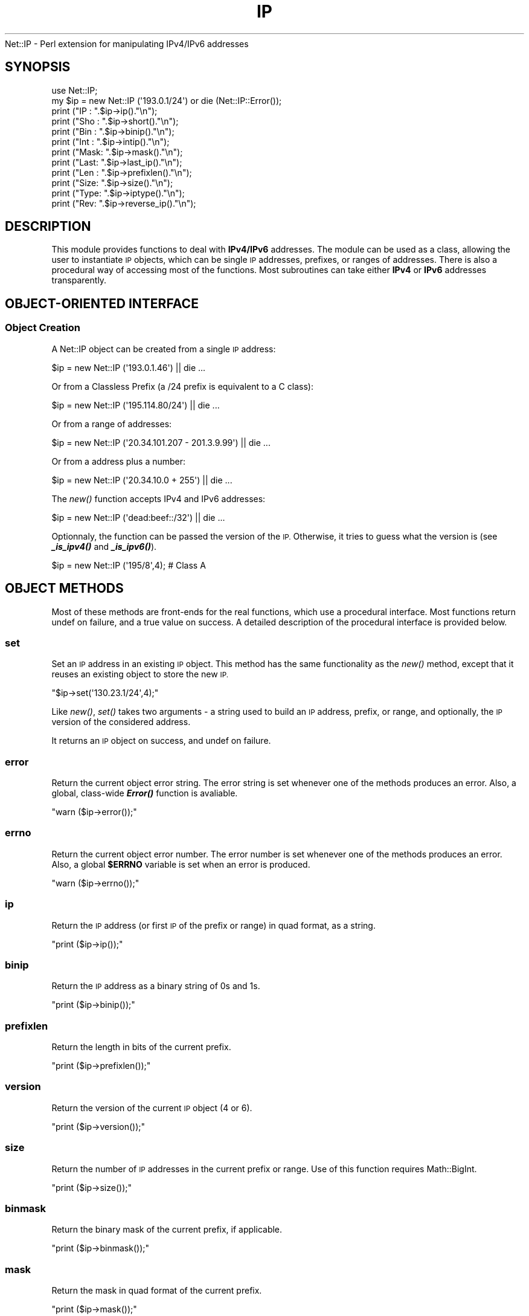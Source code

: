 .\" Automatically generated by Pod::Man 2.28 (Pod::Simple 3.28)
.\"
.\" Standard preamble:
.\" ========================================================================
.de Sp \" Vertical space (when we can't use .PP)
.if t .sp .5v
.if n .sp
..
.de Vb \" Begin verbatim text
.ft CW
.nf
.ne \\$1
..
.de Ve \" End verbatim text
.ft R
.fi
..
.\" Set up some character translations and predefined strings.  \*(-- will
.\" give an unbreakable dash, \*(PI will give pi, \*(L" will give a left
.\" double quote, and \*(R" will give a right double quote.  \*(C+ will
.\" give a nicer C++.  Capital omega is used to do unbreakable dashes and
.\" therefore won't be available.  \*(C` and \*(C' expand to `' in nroff,
.\" nothing in troff, for use with C<>.
.tr \(*W-
.ds C+ C\v'-.1v'\h'-1p'\s-2+\h'-1p'+\s0\v'.1v'\h'-1p'
.ie n \{\
.    ds -- \(*W-
.    ds PI pi
.    if (\n(.H=4u)&(1m=24u) .ds -- \(*W\h'-12u'\(*W\h'-12u'-\" diablo 10 pitch
.    if (\n(.H=4u)&(1m=20u) .ds -- \(*W\h'-12u'\(*W\h'-8u'-\"  diablo 12 pitch
.    ds L" ""
.    ds R" ""
.    ds C` ""
.    ds C' ""
'br\}
.el\{\
.    ds -- \|\(em\|
.    ds PI \(*p
.    ds L" ``
.    ds R" ''
.    ds C`
.    ds C'
'br\}
.\"
.\" Escape single quotes in literal strings from groff's Unicode transform.
.ie \n(.g .ds Aq \(aq
.el       .ds Aq '
.\"
.\" If the F register is turned on, we'll generate index entries on stderr for
.\" titles (.TH), headers (.SH), subsections (.SS), items (.Ip), and index
.\" entries marked with X<> in POD.  Of course, you'll have to process the
.\" output yourself in some meaningful fashion.
.\"
.\" Avoid warning from groff about undefined register 'F'.
.de IX
..
.nr rF 0
.if \n(.g .if rF .nr rF 1
.if (\n(rF:(\n(.g==0)) \{
.    if \nF \{
.        de IX
.        tm Index:\\$1\t\\n%\t"\\$2"
..
.        if !\nF==2 \{
.            nr % 0
.            nr F 2
.        \}
.    \}
.\}
.rr rF
.\"
.\" Accent mark definitions (@(#)ms.acc 1.5 88/02/08 SMI; from UCB 4.2).
.\" Fear.  Run.  Save yourself.  No user-serviceable parts.
.    \" fudge factors for nroff and troff
.if n \{\
.    ds #H 0
.    ds #V .8m
.    ds #F .3m
.    ds #[ \f1
.    ds #] \fP
.\}
.if t \{\
.    ds #H ((1u-(\\\\n(.fu%2u))*.13m)
.    ds #V .6m
.    ds #F 0
.    ds #[ \&
.    ds #] \&
.\}
.    \" simple accents for nroff and troff
.if n \{\
.    ds ' \&
.    ds ` \&
.    ds ^ \&
.    ds , \&
.    ds ~ ~
.    ds /
.\}
.if t \{\
.    ds ' \\k:\h'-(\\n(.wu*8/10-\*(#H)'\'\h"|\\n:u"
.    ds ` \\k:\h'-(\\n(.wu*8/10-\*(#H)'\`\h'|\\n:u'
.    ds ^ \\k:\h'-(\\n(.wu*10/11-\*(#H)'^\h'|\\n:u'
.    ds , \\k:\h'-(\\n(.wu*8/10)',\h'|\\n:u'
.    ds ~ \\k:\h'-(\\n(.wu-\*(#H-.1m)'~\h'|\\n:u'
.    ds / \\k:\h'-(\\n(.wu*8/10-\*(#H)'\z\(sl\h'|\\n:u'
.\}
.    \" troff and (daisy-wheel) nroff accents
.ds : \\k:\h'-(\\n(.wu*8/10-\*(#H+.1m+\*(#F)'\v'-\*(#V'\z.\h'.2m+\*(#F'.\h'|\\n:u'\v'\*(#V'
.ds 8 \h'\*(#H'\(*b\h'-\*(#H'
.ds o \\k:\h'-(\\n(.wu+\w'\(de'u-\*(#H)/2u'\v'-.3n'\*(#[\z\(de\v'.3n'\h'|\\n:u'\*(#]
.ds d- \h'\*(#H'\(pd\h'-\w'~'u'\v'-.25m'\f2\(hy\fP\v'.25m'\h'-\*(#H'
.ds D- D\\k:\h'-\w'D'u'\v'-.11m'\z\(hy\v'.11m'\h'|\\n:u'
.ds th \*(#[\v'.3m'\s+1I\s-1\v'-.3m'\h'-(\w'I'u*2/3)'\s-1o\s+1\*(#]
.ds Th \*(#[\s+2I\s-2\h'-\w'I'u*3/5'\v'-.3m'o\v'.3m'\*(#]
.ds ae a\h'-(\w'a'u*4/10)'e
.ds Ae A\h'-(\w'A'u*4/10)'E
.    \" corrections for vroff
.if v .ds ~ \\k:\h'-(\\n(.wu*9/10-\*(#H)'\s-2\u~\d\s+2\h'|\\n:u'
.if v .ds ^ \\k:\h'-(\\n(.wu*10/11-\*(#H)'\v'-.4m'^\v'.4m'\h'|\\n:u'
.    \" for low resolution devices (crt and lpr)
.if \n(.H>23 .if \n(.V>19 \
\{\
.    ds : e
.    ds 8 ss
.    ds o a
.    ds d- d\h'-1'\(ga
.    ds D- D\h'-1'\(hy
.    ds th \o'bp'
.    ds Th \o'LP'
.    ds ae ae
.    ds Ae AE
.\}
.rm #[ #] #H #V #F C
.\" ========================================================================
.\"
.IX Title "IP 3"
.TH IP 3 "2012-11-28" "perl v5.20.2" "User Contributed Perl Documentation"
.\" For nroff, turn off justification.  Always turn off hyphenation; it makes
.\" way too many mistakes in technical documents.
.if n .ad l
.nh
Net::IP \- Perl extension for manipulating IPv4/IPv6 addresses
.SH "SYNOPSIS"
.IX Header "SYNOPSIS"
.Vb 1
\&  use Net::IP;
\&  
\&  my $ip = new Net::IP (\*(Aq193.0.1/24\*(Aq) or die (Net::IP::Error());
\&  print ("IP  : ".$ip\->ip()."\en");
\&  print ("Sho : ".$ip\->short()."\en");
\&  print ("Bin : ".$ip\->binip()."\en");
\&  print ("Int : ".$ip\->intip()."\en");
\&  print ("Mask: ".$ip\->mask()."\en");
\&  print ("Last: ".$ip\->last_ip()."\en");
\&  print ("Len : ".$ip\->prefixlen()."\en");
\&  print ("Size: ".$ip\->size()."\en");
\&  print ("Type: ".$ip\->iptype()."\en");
\&  print ("Rev:  ".$ip\->reverse_ip()."\en");
.Ve
.SH "DESCRIPTION"
.IX Header "DESCRIPTION"
This module provides functions to deal with \fBIPv4/IPv6\fR addresses. The module
can be used as a class, allowing the user to instantiate \s-1IP\s0 objects, which can
be single \s-1IP\s0 addresses, prefixes, or ranges of addresses. There is also a 
procedural way of accessing most of the functions. Most subroutines can take 
either \fBIPv4\fR or \fBIPv6\fR addresses transparently.
.SH "OBJECT-ORIENTED INTERFACE"
.IX Header "OBJECT-ORIENTED INTERFACE"
.SS "Object Creation"
.IX Subsection "Object Creation"
A Net::IP object can be created from a single \s-1IP\s0 address:
.PP
.Vb 1
\&  $ip = new Net::IP (\*(Aq193.0.1.46\*(Aq) || die ...
.Ve
.PP
Or from a Classless Prefix (a /24 prefix is equivalent to a C class):
.PP
.Vb 1
\&  $ip = new Net::IP (\*(Aq195.114.80/24\*(Aq) || die ...
.Ve
.PP
Or from a range of addresses:
.PP
.Vb 1
\&  $ip = new Net::IP (\*(Aq20.34.101.207 \- 201.3.9.99\*(Aq) || die ...
.Ve
.PP
Or from a address plus a number:
.PP
.Vb 1
\&  $ip = new Net::IP (\*(Aq20.34.10.0 + 255\*(Aq) || die ...
.Ve
.PP
The \fInew()\fR function accepts IPv4 and IPv6 addresses:
.PP
.Vb 1
\&  $ip = new Net::IP (\*(Aqdead:beef::/32\*(Aq) || die ...
.Ve
.PP
Optionnaly, the function can be passed the version of the \s-1IP.\s0 Otherwise, it
tries to guess what the version is (see \fB\f(BI_is_ipv4()\fB\fR and \fB\f(BI_is_ipv6()\fB\fR).
.PP
.Vb 1
\&  $ip = new Net::IP (\*(Aq195/8\*(Aq,4); # Class A
.Ve
.SH "OBJECT METHODS"
.IX Header "OBJECT METHODS"
Most of these methods are front-ends for the real functions, which use a 
procedural interface. Most functions return undef on failure, and a true
value on success. A detailed description of the procedural interface is 
provided below.
.SS "set"
.IX Subsection "set"
Set an \s-1IP\s0 address in an existing \s-1IP\s0 object. This method has the same 
functionality as the \fInew()\fR method, except that it reuses an existing object to
store the new \s-1IP.\s0
.PP
\&\f(CW\*(C`$ip\->set(\*(Aq130.23.1/24\*(Aq,4);\*(C'\fR
.PP
Like \fInew()\fR, \fIset()\fR takes two arguments \- a string used to build an \s-1IP\s0 address,
prefix, or range, and optionally, the \s-1IP\s0 version of the considered address.
.PP
It returns an \s-1IP\s0 object on success, and undef on failure.
.SS "error"
.IX Subsection "error"
Return the current object error string. The error string is set whenever one 
of the methods produces an error. Also, a global, class-wide \fB\f(BIError()\fB\fR 
function is avaliable.
.PP
\&\f(CW\*(C`warn ($ip\->error());\*(C'\fR
.SS "errno"
.IX Subsection "errno"
Return the current object error number. The error number is set whenever one 
of the methods produces an error. Also, a global \fB\f(CB$ERRNO\fB\fR variable is set
when an error is produced.
.PP
\&\f(CW\*(C`warn ($ip\->errno());\*(C'\fR
.SS "ip"
.IX Subsection "ip"
Return the \s-1IP\s0 address (or first \s-1IP\s0 of the prefix or range) in quad format, as
a string.
.PP
\&\f(CW\*(C`print ($ip\->ip());\*(C'\fR
.SS "binip"
.IX Subsection "binip"
Return the \s-1IP\s0 address as a binary string of 0s and 1s.
.PP
\&\f(CW\*(C`print ($ip\->binip());\*(C'\fR
.SS "prefixlen"
.IX Subsection "prefixlen"
Return the length in bits of the current prefix.
.PP
\&\f(CW\*(C`print ($ip\->prefixlen());\*(C'\fR
.SS "version"
.IX Subsection "version"
Return the version of the current \s-1IP\s0 object (4 or 6).
.PP
\&\f(CW\*(C`print ($ip\->version());\*(C'\fR
.SS "size"
.IX Subsection "size"
Return the number of \s-1IP\s0 addresses in the current prefix or range.
Use of this function requires Math::BigInt.
.PP
\&\f(CW\*(C`print ($ip\->size());\*(C'\fR
.SS "binmask"
.IX Subsection "binmask"
Return the binary mask of the current prefix, if applicable.
.PP
\&\f(CW\*(C`print ($ip\->binmask());\*(C'\fR
.SS "mask"
.IX Subsection "mask"
Return the mask in quad format of the current prefix.
.PP
\&\f(CW\*(C`print ($ip\->mask());\*(C'\fR
.SS "prefix"
.IX Subsection "prefix"
Return the full prefix (ip+prefix length) in quad (standard) format.
.PP
\&\f(CW\*(C`print ($ip\->prefix());\*(C'\fR
.SS "print"
.IX Subsection "print"
Print the \s-1IP\s0 object (IP/Prefix or First \- Last)
.PP
\&\f(CW\*(C`print ($ip\->print());\*(C'\fR
.SS "intip"
.IX Subsection "intip"
Convert the \s-1IP\s0 in integer format and return it as a Math::BigInt object.
.PP
\&\f(CW\*(C`print ($ip\->intip());\*(C'\fR
.SS "hexip"
.IX Subsection "hexip"
Return the \s-1IP\s0 in hex format
.PP
\&\f(CW\*(C`print ($ip\->hexip());\*(C'\fR
.SS "hexmask"
.IX Subsection "hexmask"
Return the mask in hex format
.PP
\&\f(CW\*(C`print ($ip\->hexmask());\*(C'\fR
.SS "short"
.IX Subsection "short"
Return the \s-1IP\s0 in short format:  
	IPv4 addresses: 194.5/16
	IPv6 addresses: ab32:f000::
.PP
\&\f(CW\*(C`print ($ip\->short());\*(C'\fR
.SS "iptype"
.IX Subsection "iptype"
Return the \s-1IP\s0 Type \- this describes the type of an \s-1IP \s0(Public, Private, 
Reserved, etc.) See procedural interface ip_iptype for more details.
.PP
\&\f(CW\*(C`print ($ip\->iptype());\*(C'\fR
.SS "reverse_ip"
.IX Subsection "reverse_ip"
Return the reverse \s-1IP\s0 for a given \s-1IP\s0 address (in.addr. format).
.PP
\&\f(CW\*(C`print ($ip\->reserve_ip());\*(C'\fR
.SS "last_ip"
.IX Subsection "last_ip"
Return the last \s-1IP\s0 of a prefix/range in quad format.
.PP
\&\f(CW\*(C`print ($ip\->last_ip());\*(C'\fR
.SS "last_bin"
.IX Subsection "last_bin"
Return the last \s-1IP\s0 of a prefix/range in binary format.
.PP
\&\f(CW\*(C`print ($ip\->last_bin());\*(C'\fR
.SS "last_int"
.IX Subsection "last_int"
Return the last \s-1IP\s0 of a prefix/range in integer format.
.PP
\&\f(CW\*(C`print ($ip\->last_int());\*(C'\fR
.SS "find_prefixes"
.IX Subsection "find_prefixes"
This function finds all the prefixes that can be found between the two 
addresses of a range. The function returns a list of prefixes.
.PP
\&\f(CW\*(C`@list = $ip\->find_prefixes($other_ip));\*(C'\fR
.SS "bincomp"
.IX Subsection "bincomp"
Binary comparaison of two \s-1IP\s0 objects. The function takes an operation 
and an \s-1IP\s0 object as arguments. It returns a boolean value.
.PP
The operation can be one of:
lt: less than (smaller than)
le: smaller or equal to
gt: greater than
ge: greater or equal to
.PP
\&\f(CW\*(C`if ($ip\->bincomp(\*(Aqlt\*(Aq,$ip2) {...}\*(C'\fR
.SS "binadd"
.IX Subsection "binadd"
Binary addition of two \s-1IP\s0 objects. The value returned is an \s-1IP\s0 object.
.PP
\&\f(CW\*(C`my $sum = $ip\->binadd($ip2);\*(C'\fR
.SS "aggregate"
.IX Subsection "aggregate"
Aggregate 2 IPs \- Append one range/prefix of IPs to another. The last address
of the first range must be the one immediately preceding the first address of 
the second range. A new \s-1IP\s0 object is returned.
.PP
\&\f(CW\*(C`my $total = $ip\->aggregate($ip2);\*(C'\fR
.SS "overlaps"
.IX Subsection "overlaps"
Check if two \s-1IP\s0 ranges/prefixes overlap each other. The value returned by the 
function should be one of:
	\f(CW$IP_PARTIAL_OVERLAP\fR (ranges overlap) 
	\f(CW$IP_NO_OVERLAP\fR      (no overlap)
	\f(CW$IP_A_IN_B_OVERLAP\fR  (range2 contains range1)
	\f(CW$IP_B_IN_A_OVERLAP\fR  (range1 contains range2)
	\f(CW$IP_IDENTICAL\fR       (ranges are identical)
	undef               (problem)
.PP
\&\f(CW\*(C`if ($ip\->overlaps($ip2)==$IP_A_IN_B_OVERLAP) {...};\*(C'\fR
.SS "looping"
.IX Subsection "looping"
The \f(CW\*(C`+\*(C'\fR operator is overloaded in order to allow looping though a whole 
range of \s-1IP\s0 addresses:
.PP
.Vb 5
\&  my $ip = new Net::IP (\*(Aq195.45.6.7 \- 195.45.6.19\*(Aq) || die;
\&  # Loop
\&  do {
\&      print $ip\->ip(), "\en";
\&  } while (++$ip);
.Ve
.PP
The ++ operator returns undef when the last address of the range is reached.
.SS "auth"
.IX Subsection "auth"
Return \s-1IP\s0 authority information from the IP::Authority module
.PP
\&\f(CW\*(C`$auth = ip\-\*(C'\fRauth ();>
.PP
Note: IPv4 only
.SH "PROCEDURAL INTERFACE"
.IX Header "PROCEDURAL INTERFACE"
These functions do the real work in the module. Like the \s-1OO\s0 methods, 
most of these return undef on failure. In order to access error codes
and strings, instead of using \f(CW$ip\fR\->\fIerror()\fR and \f(CW$ip\fR\->\fIerrno()\fR, use the
global functions \f(CW\*(C`Error()\*(C'\fR and \f(CW\*(C`Errno()\*(C'\fR.
.PP
The functions of the procedural interface are not exported by default. In
order to import these functions, you need to modify the use statement for
the module:
.PP
\&\f(CW\*(C`use Net::IP qw(:PROC);\*(C'\fR
.SS "Error"
.IX Subsection "Error"
Returns the error string corresponding to the last error generated in the 
module. This is also useful for the \s-1OO\s0 interface, as if the \fInew()\fR function 
fails, we cannot call \f(CW$ip\fR\->\fIerror()\fR and so we have to use \fIError()\fR.
.PP
warn \fIError()\fR;
.SS "Errno"
.IX Subsection "Errno"
Returns a numeric error code corresponding to the error string returned by 
Error.
.SS "ip_iptobin"
.IX Subsection "ip_iptobin"
Transform an \s-1IP\s0 address into a bit string.
.PP
.Vb 2
\&    Params  : IP address, IP version
\&    Returns : binary IP string on success, undef otherwise
.Ve
.PP
\&\f(CW\*(C`$binip = ip_iptobin ($ip,6);\*(C'\fR
.SS "ip_bintoip"
.IX Subsection "ip_bintoip"
Transform a bit string into an \s-1IP\s0 address
.PP
.Vb 2
\&    Params  : binary IP, IP version
\&    Returns : IP address on success, undef otherwise
.Ve
.PP
\&\f(CW\*(C`$ip = ip_bintoip ($binip,6);\*(C'\fR
.SS "ip_bintoint"
.IX Subsection "ip_bintoint"
Transform a bit string into a BigInt.
.PP
.Vb 2
\&    Params  : binary IP
\&    Returns : BigInt
.Ve
.PP
\&\f(CW\*(C`$bigint = new Math::BigInt (ip_bintoint($binip));\*(C'\fR
.SS "ip_inttobin"
.IX Subsection "ip_inttobin"
Transform a BigInt into a bit string.
\&\fIWarning\fR: sets warnings (\f(CW\*(C`\-w\*(C'\fR) off. This is necessary because Math::BigInt 
is not compliant.
.PP
.Vb 2
\&    Params  : BigInt, IP version
\&    Returns : binary IP
.Ve
.PP
\&\f(CW\*(C`$binip = ip_inttobin ($bigint);\*(C'\fR
.SS "ip_get_version"
.IX Subsection "ip_get_version"
Try to guess the \s-1IP\s0 version of an \s-1IP\s0 address.
.PP
.Vb 2
\&    Params  : IP address
\&    Returns : 4, 6, undef(unable to determine)
.Ve
.PP
\&\f(CW\*(C`$version = ip_get_version ($ip)\*(C'\fR
.SS "ip_is_ipv4"
.IX Subsection "ip_is_ipv4"
Check if an \s-1IP\s0 address is of type 4.
.PP
.Vb 2
\&    Params  : IP address
\&    Returns : 1 (yes) or 0 (no)
.Ve
.PP
\&\f(CW\*(C`ip_is_ipv4($ip) and print "$ip is IPv4";\*(C'\fR
.SS "ip_is_ipv6"
.IX Subsection "ip_is_ipv6"
Check if an \s-1IP\s0 address is of type 6.
.PP
.Vb 2
\&    Params            : IP address
\&    Returns           : 1 (yes) or 0 (no)
.Ve
.PP
\&\f(CW\*(C`ip_is_ipv6($ip) and print "$ip is IPv6";\*(C'\fR
.SS "ip_expand_address"
.IX Subsection "ip_expand_address"
Expand an \s-1IP\s0 address from compact notation.
.PP
.Vb 2
\&    Params  : IP address, IP version
\&    Returns : expanded IP address or undef on failure
.Ve
.PP
\&\f(CW\*(C`$ip = ip_expand_address ($ip,4);\*(C'\fR
.SS "ip_get_mask"
.IX Subsection "ip_get_mask"
Get \s-1IP\s0 mask from prefix length.
.PP
.Vb 2
\&    Params  : Prefix length, IP version
\&    Returns : Binary Mask
.Ve
.PP
\&\f(CW\*(C`$mask = ip_get_mask ($len,6);\*(C'\fR
.SS "ip_last_address_bin"
.IX Subsection "ip_last_address_bin"
Return the last binary address of a prefix.
.PP
.Vb 2
\&    Params  : First binary IP, prefix length, IP version
\&    Returns : Binary IP
.Ve
.PP
\&\f(CW\*(C`$lastbin = ip_last_address_bin ($ip,$len,6);\*(C'\fR
.SS "ip_splitprefix"
.IX Subsection "ip_splitprefix"
Split a prefix into \s-1IP\s0 and prefix length.
If it was passed a simple \s-1IP,\s0 it just returns it.
.PP
.Vb 2
\&    Params  : Prefix
\&    Returns : IP, optionnaly length of prefix
.Ve
.PP
\&\f(CW\*(C`($ip,$len) = ip_splitprefix ($prefix)\*(C'\fR
.SS "ip_prefix_to_range"
.IX Subsection "ip_prefix_to_range"
Get a range of IPs from a prefix.
.PP
.Vb 2
\&    Params  : Prefix, IP version
\&    Returns : First IP, last IP
.Ve
.PP
\&\f(CW\*(C`($ip1,$ip2) = ip_prefix_to_range ($prefix,6);\*(C'\fR
.SS "ip_bincomp"
.IX Subsection "ip_bincomp"
Compare binary Ips with <, >, <=, >=.
 Operators are lt(<), le(<=), gt(>), and ge(>=)
.PP
.Vb 2
\&    Params  : First binary IP, operator, Last binary IP
\&    Returns : 1 (yes), 0 (no), or undef (problem)
.Ve
.PP
\&\f(CW\*(C`ip_bincomp ($ip1,\*(Aqlt\*(Aq,$ip2) == 1 or do {}\*(C'\fR
.SS "ip_binadd"
.IX Subsection "ip_binadd"
Add two binary IPs.
.PP
.Vb 2
\&    Params  : First binary IP, Last binary IP
\&    Returns : Binary sum or undef (problem)
.Ve
.PP
\&\f(CW\*(C`$binip = ip_binadd ($bin1,$bin2);\*(C'\fR
.SS "ip_get_prefix_length"
.IX Subsection "ip_get_prefix_length"
Get the prefix length for a given range of 2 IPs.
.PP
.Vb 2
\&    Params  : First binary IP, Last binary IP
\&    Returns : Length of prefix or undef (problem)
.Ve
.PP
\&\f(CW\*(C`$len = ip_get_prefix_length ($ip1,$ip2);\*(C'\fR
.SS "ip_range_to_prefix"
.IX Subsection "ip_range_to_prefix"
Return all prefixes between two IPs.
.PP
.Vb 2
\&    Params  : First IP (binary format), Last IP (binary format), IP version
\&    Returns : List of Prefixes or undef (problem)
.Ve
.PP
The prefixes returned have the form q.q.q.q/nn.
.PP
\&\f(CW\*(C`@prefix = ip_range_to_prefix ($ip1,$ip2,6);\*(C'\fR
.SS "ip_compress_v4_prefix"
.IX Subsection "ip_compress_v4_prefix"
Compress an IPv4 Prefix.
.PP
.Vb 2
\&    Params  : IP, Prefix length
\&    Returns : Compressed Prefix
.Ve
.PP
\&\f(CW\*(C`$ip = ip_compress_v4_prefix ($ip, $len);\*(C'\fR
.SS "ip_compress_address"
.IX Subsection "ip_compress_address"
Compress an IPv6 address. Just returns the \s-1IP\s0 if it is an IPv4.
.PP
.Vb 2
\&    Params  : IP, IP version
\&    Returns : Compressed IP or undef (problem)
.Ve
.PP
\&\f(CW\*(C`$ip = ip_compress_adress ($ip, $version);\*(C'\fR
.SS "ip_is_overlap"
.IX Subsection "ip_is_overlap"
Check if two ranges of IPs overlap.
.PP
.Vb 7
\&    Params  : Four binary IPs (begin of range 1,end1,begin2,end2), IP version
\&        $IP_PARTIAL_OVERLAP (ranges overlap) 
\&        $IP_NO_OVERLAP      (no overlap)
\&        $IP_A_IN_B_OVERLAP  (range2 contains range1)
\&        $IP_B_IN_A_OVERLAP  (range1 contains range2)
\&        $IP_IDENTICAL       (ranges are identical)
\&        undef               (problem)
.Ve
.PP
\&\f(CW\*(C`(ip_is_overlap($rb1,$re1,$rb2,$re2,4) eq $IP_A_IN_B_OVERLAP) and do {};\*(C'\fR
.SS "ip_get_embedded_ipv4"
.IX Subsection "ip_get_embedded_ipv4"
Get an IPv4 embedded in an IPv6 address
.PP
.Vb 2
\&    Params  : IPv6
\&    Returns : IPv4 string or undef (not found)
.Ve
.PP
\&\f(CW\*(C`$ip4 = ip_get_embedded($ip6);\*(C'\fR
.SS "ip_check_mask"
.IX Subsection "ip_check_mask"
Check the validity of a binary \s-1IP\s0 mask
.PP
.Vb 2
\&    Params  : Mask
\&    Returns : 1 or undef (invalid)
.Ve
.PP
\&\f(CW\*(C`ip_check_mask($binmask) or do {};\*(C'\fR
.PP
Checks if mask has only 1s followed by 0s.
.SS "ip_aggregate"
.IX Subsection "ip_aggregate"
Aggregate 2 ranges of binary IPs
.PP
.Vb 2
\&    Params  : 1st range (1st IP, Last IP), last range (1st IP, last IP), IP version
\&    Returns : prefix or undef (invalid)
.Ve
.PP
\&\f(CW\*(C`$prefix = ip_aggregate ($bip1,$eip1,$bip2,$eip2) || die ...\*(C'\fR
.SS "ip_iptypev4"
.IX Subsection "ip_iptypev4"
Return the type of an IPv4 address.
.PP
.Vb 2
\&    Params:  binary IP
\&    Returns: type as of the following table or undef (invalid ip)
.Ve
.PP
See \s-1RFC 5735\s0 and \s-1RFC 6598\s0
.PP
Address\ Block\ \ \ \ \ \ \ Present\ Use\ \ \ \ \ \ \ \ \ \ \ \ \ \ \ \ Reference
\&\-\-\-\-\-\-\-\-\-\-\-\-\-\-\-\-\-\-\-\-\-\-\-\-\-\-\-\-\-\-\-\-\-\-\-\-\-\-\-\-\-\-\-\-\-\-\-\-\-\-\-\-\-\-\-\-\-\-\-\-\-\-\-\-\-\-\-
0.0.0.0/8\ \ \ \ \ \ \ \ \ \ \ \*(L"This\*(R"\ Network\ \ \ \ \ \ \ \ \ \ \ \ \ \s-1RFC\s0\ 1122\ \s-1PRIVATE
10.0.0.0/8\s0\ \ \ \ \ \ \ \ \ \ Private-Use\ Networks\ \ \ \ \ \ \ \s-1RFC\s0\ 1918\ \s-1PRIVATE
100.64.0.0/10\s0\ \ \ \ \ \ \ \s-1CGN\s0\ Shared\ Address\ Space\ \ \ \s-1RFC\s0\ 6598\ \s-1SHARED
127.0.0.0/8\s0\ \ \ \ \ \ \ \ \ Loopback\ \ \ \ \ \ \ \ \ \ \ \ \ \ \ \ \ \ \ \s-1RFC\s0\ 1122\ \s-1LOOPBACK
169.254.0.0/16\s0\ \ \ \ \ \ Link\ Local\ \ \ \ \ \ \ \ \ \ \ \ \ \ \ \ \ \s-1RFC\s0\ 3927\ LINK-LOCAL
172.16.0.0/12\ \ \ \ \ \ \ Private-Use\ Networks\ \ \ \ \ \ \ \s-1RFC\s0\ 1918\ \s-1PRIVATE
192.0.0.0/24\s0\ \ \ \ \ \ \ \ \s-1IETF\s0\ Protocol\ Assignments\ \ \s-1RFC\s0\ 5736\ \s-1RESERVED
192.0.2.0/24\s0\ \ \ \ \ \ \ \ \s-1TEST\-NET\-1\s0\ \ \ \ \ \ \ \ \ \ \ \ \ \ \ \ \ \s-1RFC\s0\ 5737\ TEST-NET
192.88.99.0/24\ \ \ \ \ \ 6to4\ Relay\ Anycast\ \ \ \ \ \ \ \ \ \s-1RFC\s0\ 3068\ 6TO4\-RELAY
192.168.0.0/16\ \ \ \ \ \ Private-Use\ Networks\ \ \ \ \ \ \ \s-1RFC\s0\ 1918\ \s-1PRIVATE
198.18.0.0/15\s0\ \ \ \ \ \ \ Network\ Interconnect
\&\ \ \ \ \ \ \ \ \ \ \ \ \ \ \ \ \ \ \ \ Device\ Benchmark\ Testing\ \ \ \s-1RFC\s0\ 2544\ \s-1RESERVED
198.51.100.0/24\s0\ \ \ \ \ \s-1TEST\-NET\-2\s0\ \ \ \ \ \ \ \ \ \ \ \ \ \ \ \ \ \s-1RFC\s0\ 5737\ TEST-NET
203.0.113.0/24\ \ \ \ \ \ \s-1TEST\-NET\-3\s0\ \ \ \ \ \ \ \ \ \ \ \ \ \ \ \ \ \s-1RFC\s0\ 5737\ TEST-NET
224.0.0.0/4\ \ \ \ \ \ \ \ \ Multicast\ \ \ \ \ \ \ \ \ \ \ \ \ \ \ \ \ \ \s-1RFC\s0\ 3171\ \s-1MULTICAST
240.0.0.0/4\s0\ \ \ \ \ \ \ \ \ Reserved\ for\ Future\ Use\ \ \ \ \s-1RFC\s0\ 1112\ \s-1RESERVED
255.255.255.255/32\s0\ \ Limited\ Broadcast\ \ \ \ \ \ \ \ \ \ \s-1RFC\s0\ 919\ \ \s-1BROADCAST
\&\s0\ \ \ \ \ \ \ \ \ \ \ \ \ \ \ \ \ \ \ \ \ \ \ \ \ \ \ \ \ \ \ \ \ \ \ \ \ \ \ \ \ \ \ \ \ \ \ \s-1RFC\s0\ 922
.SS "ip_iptypev6"
.IX Subsection "ip_iptypev6"
Return the type of an IPv6 address.
.PP
.Vb 2
\&    Params:  binary ip
\&    Returns: type as of the following table or undef (invalid)
.Ve
.PP
See \s-1IANA\s0 Internet Protocol Version 6 Address Space <http://www.iana.org/assignments/ipv6-address-space/ipv6-address-space.txt>  and \s-1IANA\s0 IPv6 Special Purpose Address Registry <http://www.iana.org/assignments/iana-ipv6-special-registry/iana-ipv6-special-registry.txt>
.PP
Prefix\ \ \ \ \ \ Allocation\ \ \ \ \ \ \ \ \ \ \ Reference
\&\-\-\-\-\-\-\-\-\-\-\-\-\-\-\-\-\-\-\-\-\-\-\-\-\-\-\-\-\-\-\-\-\-\-\-\-\-\-\-\-\-\-\-\-\-\-\-\-\-\-\-\-\-\-\-\-\-\-\-\-\-
0000::/8\ \ \ \ Reserved\ by\ \s-1IETF\s0\ \ \ \ \ [\s-1RFC4291\s0]\ \s-1RESERVED
0100::/8\s0\ \ \ \ Reserved\ by\ \s-1IETF\s0\ \ \ \ \ [\s-1RFC4291\s0]\ \s-1RESERVED
0200::/7\s0\ \ \ \ Reserved\ by\ \s-1IETF\s0\ \ \ \ \ [\s-1RFC4048\s0]\ \s-1RESERVED
0400::/6\s0\ \ \ \ Reserved\ by\ \s-1IETF\s0\ \ \ \ \ [\s-1RFC4291\s0]\ \s-1RESERVED
0800::/5\s0\ \ \ \ Reserved\ by\ \s-1IETF\s0\ \ \ \ \ [\s-1RFC4291\s0]\ \s-1RESERVED
1000::/4\s0\ \ \ \ Reserved\ by\ \s-1IETF\s0\ \ \ \ \ [\s-1RFC4291\s0]\ \s-1RESERVED
2000::/3\s0\ \ \ \ Global\ Unicast\ \ \ \ \ \ \ [\s-1RFC4291\s0]\ GLOBAL-UNICAST
4000::/3\ \ \ \ Reserved\ by\ \s-1IETF\s0\ \ \ \ \ [\s-1RFC4291\s0]\ \s-1RESERVED
6000::/3\s0\ \ \ \ Reserved\ by\ \s-1IETF\s0\ \ \ \ \ [\s-1RFC4291\s0]\ \s-1RESERVED
8000::/3\s0\ \ \ \ Reserved\ by\ \s-1IETF\s0\ \ \ \ \ [\s-1RFC4291\s0]\ \s-1RESERVED
A000::/3\s0\ \ \ \ Reserved\ by\ \s-1IETF\s0\ \ \ \ \ [\s-1RFC4291\s0]\ \s-1RESERVED
C000::/3\s0\ \ \ \ Reserved\ by\ \s-1IETF\s0\ \ \ \ \ [\s-1RFC4291\s0]\ \s-1RESERVED
E000::/4\s0\ \ \ \ Reserved\ by\ \s-1IETF\s0\ \ \ \ \ [\s-1RFC4291\s0]\ \s-1RESERVED
F000::/5\s0\ \ \ \ Reserved\ by\ \s-1IETF\s0\ \ \ \ \ [\s-1RFC4291\s0]\ \s-1RESERVED
F800::/6\s0\ \ \ \ Reserved\ by\ \s-1IETF\s0\ \ \ \ \ [\s-1RFC4291\s0]\ \s-1RESERVED
FC00::/7\s0\ \ \ \ Unique\ Local\ Unicast\ [\s-1RFC4193\s0]\ UNIQUE-LOCAL-UNICAST
\&\s-1FE00::/9\s0\ \ \ \ Reserved\ by\ \s-1IETF\s0\ \ \ \ \ [\s-1RFC4291\s0]\ \s-1RESERVED
FE80::/10\s0\ \ \ Link\ Local\ Unicast\ \ \ [\s-1RFC4291\s0]\ LINK-LOCAL-UNICAST
\&\s-1FEC0::/10\s0\ \ \ Reserved\ by\ \s-1IETF\s0\ \ \ \ \ [\s-1RFC3879\s0]\ \s-1RESERVED
FF00::/8\s0\ \ \ \ Multicast\ \ \ \ \ \ \ \ \ \ \ \ [\s-1RFC4291\s0]\ \s-1MULTICAST\s0
.PP
Prefix\ \ \ \ \ \ \ \ \ \ Assignment\ \ \ \ \ \ \ \ \ \ \ \ Reference
\&\-\-\-\-\-\-\-\-\-\-\-\-\-\-\-\-\-\-\-\-\-\-\-\-\-\-\-\-\-\-\-\-\-\-\-\-\-\-\-\-\-\-\-\-\-\-\-\-\-\-\-\-\-\-\-\-\-\-\-\-\-\-\-\-\-\-\-\-\-
::1/128\ \ \ \ \ \ \ \ \ Loopback\ Address\ \ \ \ \ \ [\s-1RFC4291\s0]\ \s-1UNSPECIFIED
::/128\s0\ \ \ \ \ \ \ \ \ \ Unspecified\ Address\ \ \ [\s-1RFC4291\s0]\ \s-1LOOPBACK
::FFFF:0:0/96\s0\ \ \ IPv4\-mapped\ Address\ \ \ [\s-1RFC4291\s0]\ \s-1IPV4MAP
0100::/64\s0\ \ \ \ \ \ \ Discard-Only\ Prefix\ \ \ [\s-1RFC6666\s0]\ \s-1DISCARD
2001:0000::/32\s0\ \ \s-1TEREDO\s0\ \ \ \ \ \ \ \ \ \ \ \ \ \ \ \ [\s-1RFC4380\s0]\ \s-1TEREDO
2001:0002::/48\s0\ \ \s-1BMWG\s0\ \ \ \ \ \ \ \ \ \ \ \ \ \ \ \ \ \ [\s-1RFC5180\s0]\ \s-1BMWG\s0
2001:db8::/32\ \ \ Documentation\ Prefix\ \ [\s-1RFC3849\s0]\ \s-1DOCUMENTATION
2001:10::/28\s0\ \ \ \ \s-1ORCHID\s0\ \ \ \ \ \ \ \ \ \ \ \ \ \ \ \ [\s-1RFC4843\s0]\ \s-1ORCHID
2002::/16\s0\ \ \ \ \ \ \ 6to4\ \ \ \ \ \ \ \ \ \ \ \ \ \ \ \ \ \ [\s-1RFC3056\s0]\ 6TO4
\&\s-1FC00::/7\s0\ \ \ \ \ \ \ \ Unique-Local\ \ \ \ \ \ \ \ \ \ [\s-1RFC4193\s0]\ UNIQUE-LOCAL-UNICAST
\&\s-1FE80::/10\s0\ \ \ \ \ \ \ Linked-Scoped\ Unicast\ [\s-1RFC4291\s0]\ LINK-LOCAL-UNICAST
\&\s-1FF00::/8\s0\ \ \ \ \ \ \ \ Multicast\ \ \ \ \ \ \ \ \ \ \ \ \ [\s-1RFC4291\s0]\ \s-1MULTICAST\s0
.SS "ip_iptype"
.IX Subsection "ip_iptype"
Return the type of an \s-1IP \s0(Public, Private, Reserved)
.PP
.Vb 2
\&    Params  : Binary IP to test, IP version (defaults to 6)
\&    Returns : type (see ip_iptypev4 and ip_iptypev6 for details) or undef (invalid)
.Ve
.PP
\&\f(CW\*(C`$type = ip_iptype ($ip);\*(C'\fR
.SS "ip_check_prefix"
.IX Subsection "ip_check_prefix"
Check the validity of a prefix
.PP
.Vb 2
\&    Params  : binary IP, length of prefix, IP version
\&    Returns : 1 or undef (invalid)
.Ve
.PP
Checks if the variant part of a prefix only has 0s, and the length is correct.
.PP
\&\f(CW\*(C`ip_check_prefix ($ip,$len,$ipv) or do {};\*(C'\fR
.SS "ip_reverse"
.IX Subsection "ip_reverse"
Get a reverse name from a prefix
.PP
.Vb 2
\&    Params  : IP, length of prefix, IP version
\&    Returns : Reverse name or undef (error)
.Ve
.PP
\&\f(CW\*(C`$reverse = ip_reverse ($ip);\*(C'\fR
.SS "ip_normalize"
.IX Subsection "ip_normalize"
Normalize data to a range/prefix of \s-1IP\s0 addresses
.PP
.Vb 2
\&    Params  : Data String (Single IP, Range, Prefix)
\&    Returns : ip1, ip2 (if range/prefix) or undef (error)
.Ve
.PP
\&\f(CW\*(C`($ip1,$ip2) = ip_normalize ($data);\*(C'\fR
.SS "ip_auth"
.IX Subsection "ip_auth"
Return \s-1IP\s0 authority information from the IP::Authority module
.PP
.Vb 2
\&    Params  : IP, version
\&    Returns : Auth info (RI for RIPE, AR for ARIN, etc)
.Ve
.PP
\&\f(CW\*(C`$auth = ip_auth ($ip,4);\*(C'\fR
.PP
Note: IPv4 only
.SH "BUGS"
.IX Header "BUGS"
The Math::BigInt library is needed for functions that use integers. These are
ip_inttobin, ip_bintoint, and the size method. In a next version, 
Math::BigInt will become optionnal.
.SH "AUTHORS"
.IX Header "AUTHORS"
Manuel Valente <manuel.valente@gmail.com>.
.PP
Original IPv4 code by Monica Cortes Sack <mcortes@ripe.net>.
.PP
Original IPv6 code by Lee Wilmot <lee@ripe.net>.
.SH "BASED ON"
.IX Header "BASED ON"
ipv4pack.pm, iplib.pm, iplibncc.pm.
.SH "SEE ALSO"
.IX Header "SEE ALSO"
\&\fIperl\fR\|(1), IP::Authority
